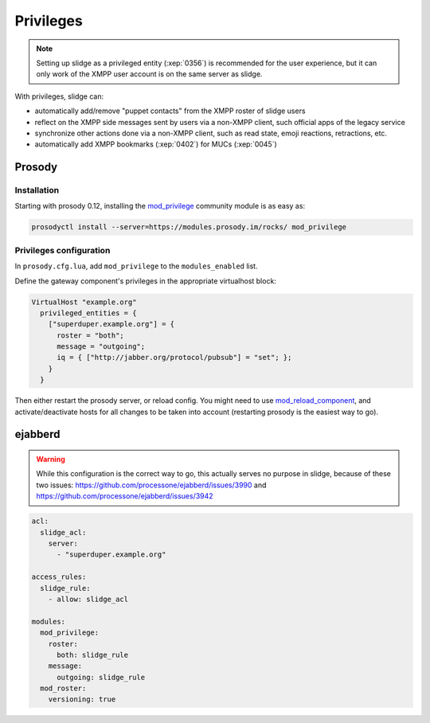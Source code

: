 ==========
Privileges
==========

.. note::

  Setting up slidge as a privileged entity (:xep:`0356`) is recommended for the user experience,
  but it can only work of the XMPP user account is on the same server as slidge.

With privileges, slidge can:

- automatically add/remove "puppet contacts" from the XMPP roster of slidge users
- reflect on the XMPP side messages sent by users via a non-XMPP client,
  such official apps of the legacy service
- synchronize other actions done via a non-XMPP client, such as read state, emoji reactions,
  retractions, etc.
- automatically add XMPP bookmarks (:xep:`0402`) for MUCs (:xep:`0045`)

Prosody
-------

Installation
~~~~~~~~~~~~

Starting with prosody 0.12, installing the  `mod_privilege <https://modules.prosody.im/mod_privilege.html>`_
community module is as easy as:

.. code-block:: bash

    prosodyctl install --server=https://modules.prosody.im/rocks/ mod_privilege

Privileges configuration
~~~~~~~~~~~~~~~~~~~~~~~~

In ``prosody.cfg.lua``, add ``mod_privilege`` to the ``modules_enabled`` list.

Define the gateway component's privileges in the appropriate virtualhost block:

.. code-block:: lua

    VirtualHost "example.org"
      privileged_entities = {
        ["superduper.example.org"] = {
          roster = "both";
          message = "outgoing";
          iq = { ["http://jabber.org/protocol/pubsub"] = "set"; };
        }
      }

Then either restart the prosody server, or reload config.
You might need to use
`mod_reload_component <https://modules.prosody.im/mod_reload_components.html>`_,
and activate/deactivate hosts
for all changes to be taken into account
(restarting prosody is the easiest way to go).

ejabberd
--------

.. warning::

  While this configuration is the correct way to go, this actually serves no
  purpose in slidge, because of these two issues:
  https://github.com/processone/ejabberd/issues/3990 and
  https://github.com/processone/ejabberd/issues/3942

.. code-block:: yaml

    acl:
      slidge_acl:
        server:
          - "superduper.example.org"

    access_rules:
      slidge_rule:
        - allow: slidge_acl

    modules:
      mod_privilege:
        roster:
          both: slidge_rule
        message:
          outgoing: slidge_rule
      mod_roster:
        versioning: true
